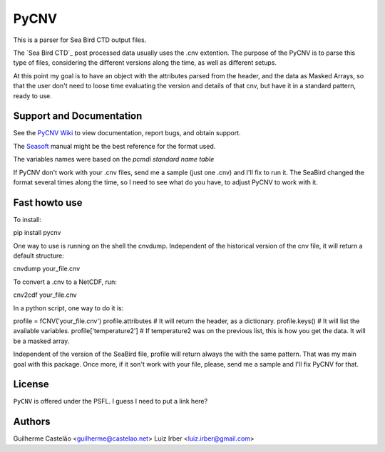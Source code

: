PyCNV
==========================

This is a parser for Sea Bird CTD output files.

The `Sea Bird CTD`_ post processed data usually uses the .cnv extention. The
purpose of the PyCNV is to parse this type of files, considering the different
versions along the time, as well as different setups.

At this point my goal is to have an object with the attributes parsed from the
header, and the data as Masked Arrays, so that the user don't need to loose
time evaluating the version and details of that cnv, but have it in a
standard pattern, ready to use.

.. _`Sea Bird`: http://www.seabird.com/software/SBEDataProcforWindows.htm

Support and Documentation
-------------------------

See the `PyCNV Wiki`_ to view documentation, report bugs, and obtain support.

The `Seasoft`_ manual might be the best reference for the format used.

The variables names were based on the `pcmdi standard name table`

If PyCNV don't work with your .cnv files, send me a sample (just one .cnv) and I'll fix to run it. The SeaBird changed the format several times along the time, so I need to see what do you have, to adjust PyCNV to work with it.

.. _`PyCNV Wiki`: http://pycnv.castelao.net
.. _`Seasoft`: http://www.seabird.com/pdf_documents/manuals/Seasoft_4.249Rev05-02.pdf
.. _`pcmdi standard name table`: http://cf-pcmdi.llnl.gov/documents/cf-standard-names/standard-name-table/19/cf-standard-name-table.html

Fast howto use
--------------

To install:

pip install pycnv

One way to use is running on the shell the cnvdump. Independent of the historical version of the cnv file, it will return a default structure: 

cnvdump your_file.cnv

To convert a .cnv to a NetCDF, run:

cnv2cdf your_file.cnv

In a python script, one way to do it is:

profile = fCNV('your_file.cnv')
profile.attributes  # It will return the header, as a dictionary.
profile.keys() # It will list the available variables.
profile['temperature2'] # If temperature2 was on the previous list, this is how you get the data. It will be a masked array.


Independent of the version of the SeaBird file, profile will return always the with the same pattern. That was my main goal with this package. Once more, if it son't work with your file, please, send me a sample and I'll fix PyCNV for that.

License
-------

``PyCNV`` is offered under the PSFL. I guess I need to put a link here?

Authors
-------

Guilherme Castelão <guilherme@castelao.net>
Luiz Irber <luiz.irber@gmail.com>
